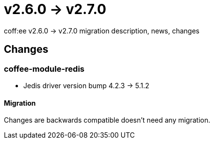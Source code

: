 = v2.6.0 → v2.7.0

coff:ee v2.6.0 -> v2.7.0 migration description, news, changes

== Changes

=== coffee-module-redis

* Jedis driver version bump 4.2.3 -> 5.1.2

==== Migration

Changes are backwards compatible doesn't need any migration.
